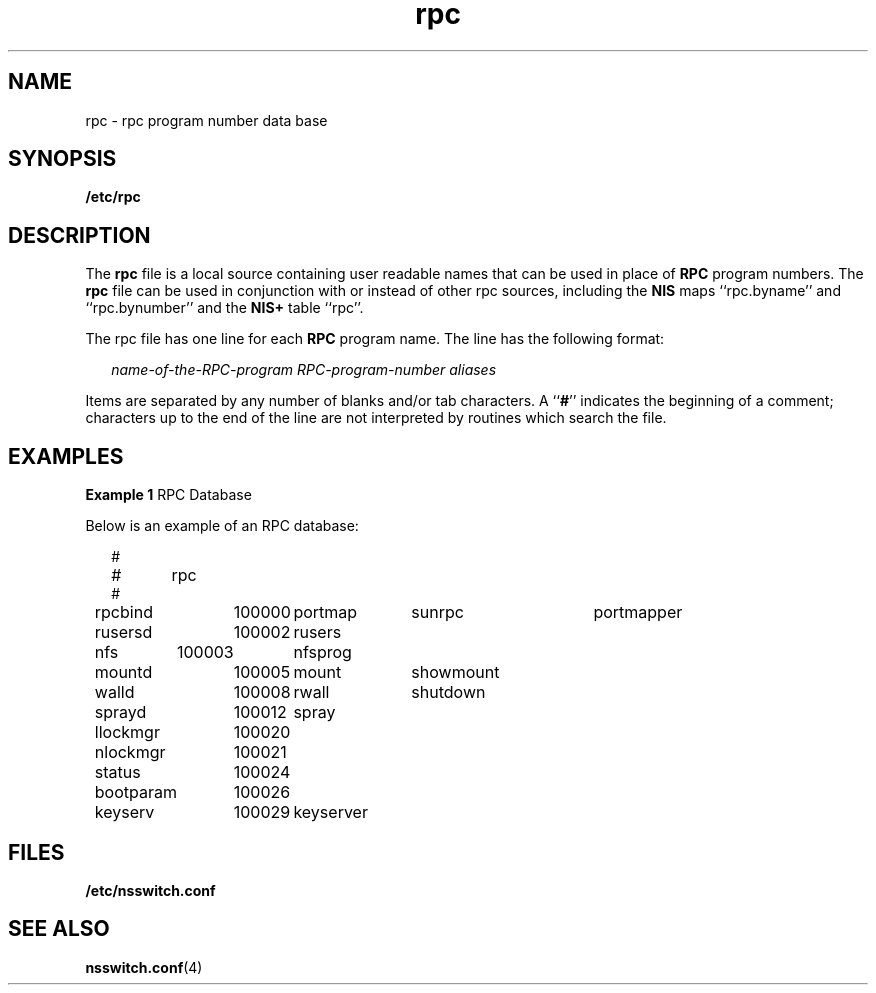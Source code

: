 '\" te
.\" Copyright (c) 1991, Sun Microsystems, Inc. All Rights Reserved.
.\" Copyright 1989 AT&T
.\" CDDL HEADER START
.\"
.\" The contents of this file are subject to the terms of the
.\" Common Development and Distribution License (the "License").
.\" You may not use this file except in compliance with the License.
.\"
.\" You can obtain a copy of the license at usr/src/OPENSOLARIS.LICENSE
.\" or http://www.opensolaris.org/os/licensing.
.\" See the License for the specific language governing permissions
.\" and limitations under the License.
.\"
.\" When distributing Covered Code, include this CDDL HEADER in each
.\" file and include the License file at usr/src/OPENSOLARIS.LICENSE.
.\" If applicable, add the following below this CDDL HEADER, with the
.\" fields enclosed by brackets "[]" replaced with your own identifying
.\" information: Portions Copyright [yyyy] [name of copyright owner]
.\"
.\" CDDL HEADER END
.TH rpc 4 "10 Dec 1991" "SunOS 5.11" "File Formats"
.SH NAME
rpc \- rpc program number data base
.SH SYNOPSIS
.LP
.nf
\fB/etc/rpc\fR
.fi

.SH DESCRIPTION
.sp
.LP
The \fBrpc\fR file is a local source containing user readable names that
can be used in place of \fBRPC\fR program numbers.  The  \fBrpc\fR file can
be used in conjunction with or instead of other rpc sources, including the
\fBNIS\fR maps ``rpc.byname'' and ``rpc.bynumber'' and the \fBNIS+\fR table
``rpc''.
.sp
.LP
The rpc file has one line for each \fBRPC\fR program name. The line has the
following format:
.sp
.in +2
.nf
\fIname-of-the-RPC-program\fR \fIRPC-program-number\fR \fIaliases\fR
.fi
.in -2

.sp
.LP
Items are separated by any number of blanks and/or tab characters. A
``\fB#\fR'' indicates the beginning of a comment; characters up to the end
of the line are not interpreted by routines which search the file.
.SH EXAMPLES
.LP
\fBExample 1 \fRRPC Database
.sp
.LP
Below is an example of an RPC database:

.sp
.in +2
.nf
#
#	rpc
#
rpcbind	100000	portmap	sunrpc	portmapper
rusersd	100002	rusers
nfs	100003	nfsprog
mountd	100005	mount	showmount
walld	100008	rwall	shutdown
sprayd	100012	spray
llockmgr	100020
nlockmgr	100021
status	100024
bootparam	100026
keyserv	100029	keyserver
.fi
.in -2
.sp

.SH FILES
.sp
.ne 2
.mk
.na
\fB\fB/etc/nsswitch.conf\fR\fR
.ad
.RS 22n
.rt

.RE

.SH SEE ALSO
.sp
.LP
\fBnsswitch.conf\fR(4)
